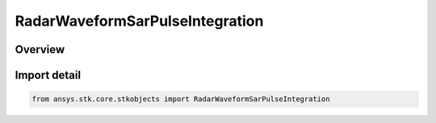 RadarWaveformSarPulseIntegration
================================

.. py:class:: ansys.stk.core.stkobjects.RadarWaveformSarPulseIntegration

   Bases: :py:class:`~ansys.stk.core.stkobjects.IRadarWaveformSarPulseIntegration`

   Class defining the pulse integration for a SAR waveform.

.. py:currentmodule:: RadarWaveformSarPulseIntegration

Overview
--------


Import detail
-------------

.. code-block:: python

    from ansys.stk.core.stkobjects import RadarWaveformSarPulseIntegration




